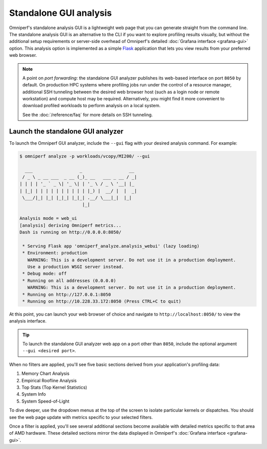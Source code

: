 ***********************
Standalone GUI analysis
***********************

Omniperf's standalone analysis GUI is a lightweight web page that you can
generate straight from the command line. The standalone analysis GUI is an
alternative to the CLI if you want to explore profiling results visually, but
without the additional setup requirements or server-side overhead of Omniperf's
detailed :doc:`Grafana interface <grafana-gui>` option. This analysis
option is implemented as a simple `Flask <https://flask.palletsprojects.com>`_
application that lets you view results from your preferred web browser.

.. note::

   A point on *port forwarding*: the standalone GUI analyzer publishes its
   web-based interface on port ``8050`` by default. On production HPC systems
   where profiling jobs run under the control of a resource manager, additional
   SSH tunneling between the desired web browser host (such as a login node or
   remote workstation) and compute host may be required. Alternatively, you
   might find it more convenient to download profiled workloads to perform
   analysis on a local system.

   See the :doc:`/reference/faq` for more details on SSH tunneling.

Launch the standalone GUI analyzer
----------------------------------

To launch the Omniperf GUI analyzer, include the ``--gui`` flag with your
desired analysis command. For example:

.. code-block:: shell

   $ omniperf analyze -p workloads/vcopy/MI200/ --gui

     ___                  _                  __ 
    / _ \ _ __ ___  _ __ (_)_ __   ___ _ __ / _|
   | | | | '_ ` _ \| '_ \| | '_ \ / _ \ '__| |_ 
   | |_| | | | | | | | | | | |_) |  __/ |  |  _|
    \___/|_| |_| |_|_| |_|_| .__/ \___|_|  |_|  
                           |_|                  

   Analysis mode = web_ui
   [analysis] deriving Omniperf metrics...
   Dash is running on http://0.0.0.0:8050/

    * Serving Flask app 'omniperf_analyze.analysis_webui' (lazy loading)
    * Environment: production
      WARNING: This is a development server. Do not use it in a production deployment.
      Use a production WSGI server instead.
    * Debug mode: off
    * Running on all addresses (0.0.0.0)
      WARNING: This is a development server. Do not use it in a production deployment.
    * Running on http://127.0.0.1:8050
    * Running on http://10.228.33.172:8050 (Press CTRL+C to quit)

At this point, you can launch your web browser of choice and navigate to
``http://localhost:8050/`` to view the analysis interface.

.. image:: ../../data/analyze/standalone_gui.png
   :align: center
   :alt: Omniperf standalone GUI home screen

.. tip::

   To launch the standalone GUI analyzer web app on a port other than ``8050``,
   include the optional argument ``--gui <desired port>``.

When no filters are applied, you'll see five basic sections derived from your
application's profiling data:

#. Memory Chart Analysis
#. Empirical Roofline Analysis
#. Top Stats (Top Kernel Statistics)
#. System Info
#. System Speed-of-Light

To dive deeper, use the dropdown menus at the top of the screen to isolate
particular kernels or dispatches. You should see the web page update with
metrics specific to your selected filters.

Once a filter is applied, you'll see several additional sections become
available with detailed metrics specific to that area of AMD hardware. These
detailed sections mirror the data displayed in Omniperf's
:doc:`Grafana interface <grafana-gui>`.
